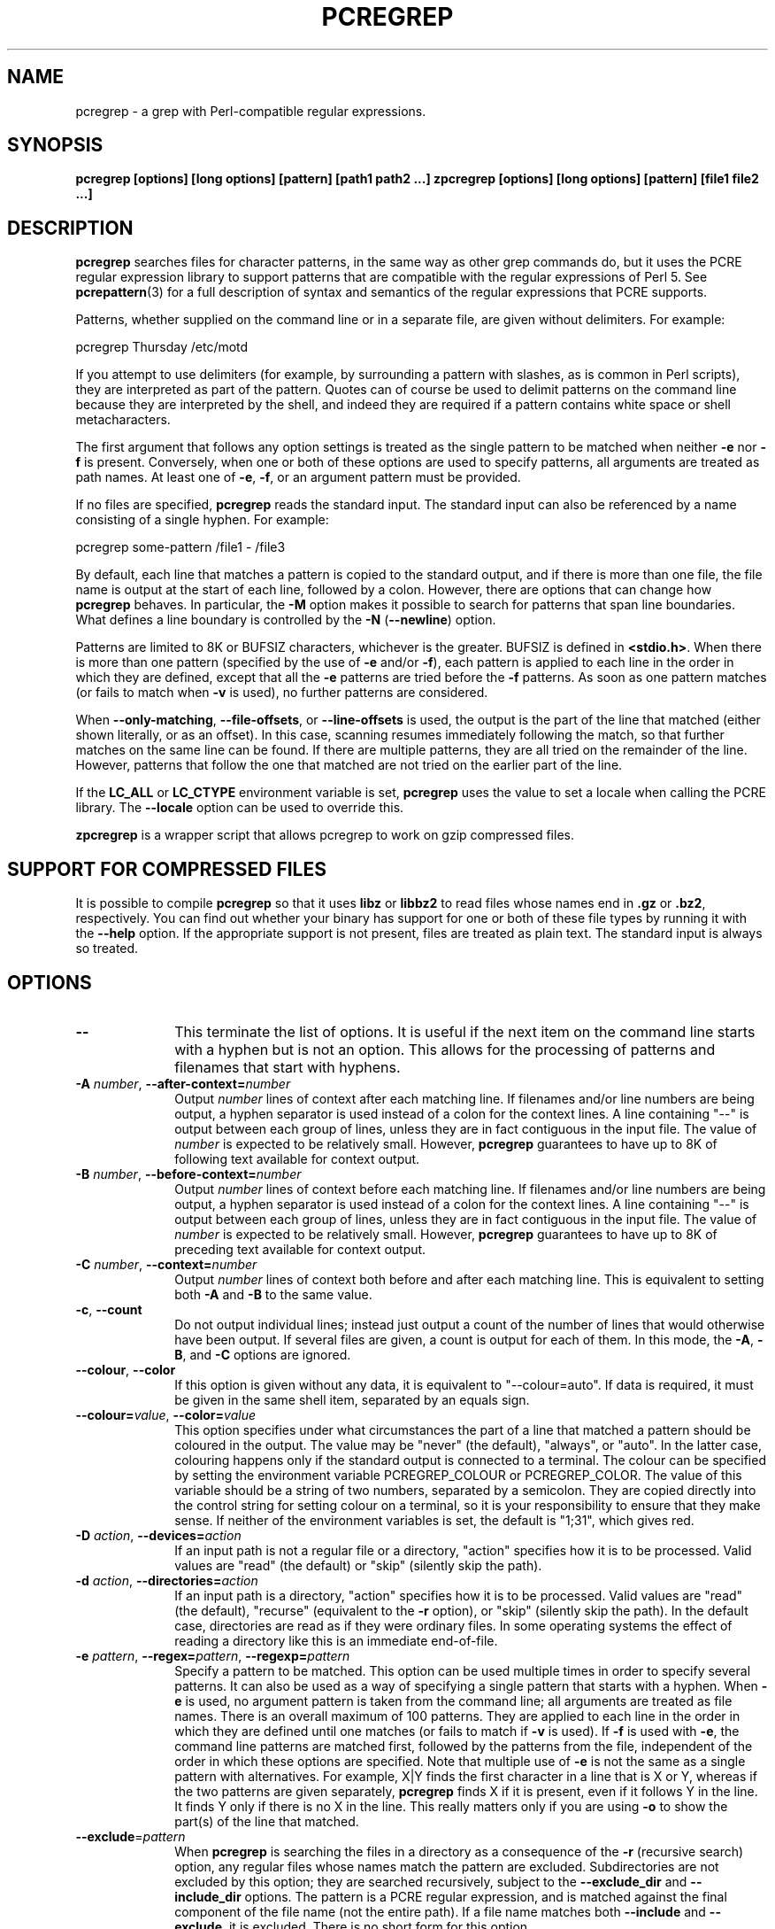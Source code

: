 .TH PCREGREP 1
.SH NAME
pcregrep - a grep with Perl-compatible regular expressions.
.SH SYNOPSIS
.B pcregrep [options] [long options] [pattern] [path1 path2 ...]
.B zpcregrep [options] [long options] [pattern] [file1 file2 ...]
.
.SH DESCRIPTION
.rs
.sp
\fBpcregrep\fP searches files for character patterns, in the same way as other
grep commands do, but it uses the PCRE regular expression library to support
patterns that are compatible with the regular expressions of Perl 5. See
.\" HREF
\fBpcrepattern\fP(3)
.\"
for a full description of syntax and semantics of the regular expressions
that PCRE supports.
.P
Patterns, whether supplied on the command line or in a separate file, are given
without delimiters. For example:
.sp
  pcregrep Thursday /etc/motd
.sp
If you attempt to use delimiters (for example, by surrounding a pattern with
slashes, as is common in Perl scripts), they are interpreted as part of the
pattern. Quotes can of course be used to delimit patterns on the command line
because they are interpreted by the shell, and indeed they are required if a
pattern contains white space or shell metacharacters.
.P
The first argument that follows any option settings is treated as the single
pattern to be matched when neither \fB-e\fP nor \fB-f\fP is present.
Conversely, when one or both of these options are used to specify patterns, all
arguments are treated as path names. At least one of \fB-e\fP, \fB-f\fP, or an
argument pattern must be provided.
.P
If no files are specified, \fBpcregrep\fP reads the standard input. The
standard input can also be referenced by a name consisting of a single hyphen.
For example:
.sp
  pcregrep some-pattern /file1 - /file3
.sp
By default, each line that matches a pattern is copied to the standard
output, and if there is more than one file, the file name is output at the
start of each line, followed by a colon. However, there are options that can
change how \fBpcregrep\fP behaves. In particular, the \fB-M\fP option makes it
possible to search for patterns that span line boundaries. What defines a line
boundary is controlled by the \fB-N\fP (\fB--newline\fP) option.
.P
Patterns are limited to 8K or BUFSIZ characters, whichever is the greater.
BUFSIZ is defined in \fB<stdio.h>\fP. When there is more than one pattern
(specified by the use of \fB-e\fP and/or \fB-f\fP), each pattern is applied to
each line in the order in which they are defined, except that all the \fB-e\fP
patterns are tried before the \fB-f\fP patterns. As soon as one pattern matches
(or fails to match when \fB-v\fP is used), no further patterns are considered.
.P
When \fB--only-matching\fP, \fB--file-offsets\fP, or \fB--line-offsets\fP
is used, the output is the part of the line that matched (either shown
literally, or as an offset). In this case, scanning resumes immediately
following the match, so that further matches on the same line can be found.
If there are multiple patterns, they are all tried on the remainder of the
line. However, patterns that follow the one that matched are not tried on the
earlier part of the line.
.P
If the \fBLC_ALL\fP or \fBLC_CTYPE\fP environment variable is set,
\fBpcregrep\fP uses the value to set a locale when calling the PCRE library.
The \fB--locale\fP option can be used to override this.
.P 
\fBzpcregrep\fR is a wrapper script that allows pcregrep to work on
gzip compressed files.
.
.SH "SUPPORT FOR COMPRESSED FILES"
.rs
.sp
It is possible to compile \fBpcregrep\fP so that it uses \fBlibz\fP or
\fBlibbz2\fP to read files whose names end in \fB.gz\fP or \fB.bz2\fP,
respectively. You can find out whether your binary has support for one or both
of these file types by running it with the \fB--help\fP option. If the
appropriate support is not present, files are treated as plain text. The
standard input is always so treated.
.
.SH OPTIONS
.rs
.TP 10
\fB--\fP
This terminate the list of options. It is useful if the next item on the
command line starts with a hyphen but is not an option. This allows for the
processing of patterns and filenames that start with hyphens.
.TP
\fB-A\fP \fInumber\fP, \fB--after-context=\fP\fInumber\fP
Output \fInumber\fP lines of context after each matching line. If filenames
and/or line numbers are being output, a hyphen separator is used instead of a
colon for the context lines. A line containing "--" is output between each
group of lines, unless they are in fact contiguous in the input file. The value
of \fInumber\fP is expected to be relatively small. However, \fBpcregrep\fP
guarantees to have up to 8K of following text available for context output.
.TP
\fB-B\fP \fInumber\fP, \fB--before-context=\fP\fInumber\fP
Output \fInumber\fP lines of context before each matching line. If filenames
and/or line numbers are being output, a hyphen separator is used instead of a
colon for the context lines. A line containing "--" is output between each
group of lines, unless they are in fact contiguous in the input file. The value
of \fInumber\fP is expected to be relatively small. However, \fBpcregrep\fP
guarantees to have up to 8K of preceding text available for context output.
.TP
\fB-C\fP \fInumber\fP, \fB--context=\fP\fInumber\fP
Output \fInumber\fP lines of context both before and after each matching line.
This is equivalent to setting both \fB-A\fP and \fB-B\fP to the same value.
.TP
\fB-c\fP, \fB--count\fP
Do not output individual lines; instead just output a count of the number of
lines that would otherwise have been output. If several files are given, a
count is output for each of them. In this mode, the \fB-A\fP, \fB-B\fP, and
\fB-C\fP options are ignored.
.TP
\fB--colour\fP, \fB--color\fP
If this option is given without any data, it is equivalent to "--colour=auto".
If data is required, it must be given in the same shell item, separated by an
equals sign.
.TP
\fB--colour=\fP\fIvalue\fP, \fB--color=\fP\fIvalue\fP
This option specifies under what circumstances the part of a line that matched
a pattern should be coloured in the output. The value may be "never" (the
default), "always", or "auto". In the latter case, colouring happens only if
the standard output is connected to a terminal. The colour can be specified by
setting the environment variable PCREGREP_COLOUR or PCREGREP_COLOR. The value
of this variable should be a string of two numbers, separated by a semicolon.
They are copied directly into the control string for setting colour on a
terminal, so it is your responsibility to ensure that they make sense. If
neither of the environment variables is set, the default is "1;31", which gives
red.
.TP
\fB-D\fP \fIaction\fP, \fB--devices=\fP\fIaction\fP
If an input path is not a regular file or a directory, "action" specifies how
it is to be processed. Valid values are "read" (the default) or "skip"
(silently skip the path).
.TP
\fB-d\fP \fIaction\fP, \fB--directories=\fP\fIaction\fP
If an input path is a directory, "action" specifies how it is to be processed.
Valid values are "read" (the default), "recurse" (equivalent to the \fB-r\fP
option), or "skip" (silently skip the path). In the default case, directories
are read as if they were ordinary files. In some operating systems the effect
of reading a directory like this is an immediate end-of-file.
.TP
\fB-e\fP \fIpattern\fP, \fB--regex=\fP\fIpattern\fP, \fB--regexp=\fP\fIpattern\fP
Specify a pattern to be matched. This option can be used multiple times in
order to specify several patterns. It can also be used as a way of specifying a
single pattern that starts with a hyphen. When \fB-e\fP is used, no argument
pattern is taken from the command line; all arguments are treated as file
names. There is an overall maximum of 100 patterns. They are applied to each
line in the order in which they are defined until one matches (or fails to
match if \fB-v\fP is used). If \fB-f\fP is used with \fB-e\fP, the command line
patterns are matched first, followed by the patterns from the file, independent
of the order in which these options are specified. Note that multiple use of
\fB-e\fP is not the same as a single pattern with alternatives. For example,
X|Y finds the first character in a line that is X or Y, whereas if the two
patterns are given separately, \fBpcregrep\fP finds X if it is present, even if
it follows Y in the line. It finds Y only if there is no X in the line. This
really matters only if you are using \fB-o\fP to show the part(s) of the line
that matched.
.TP
\fB--exclude\fP=\fIpattern\fP
When \fBpcregrep\fP is searching the files in a directory as a consequence of
the \fB-r\fP (recursive search) option, any regular files whose names match the
pattern are excluded. Subdirectories are not excluded by this option; they are
searched recursively, subject to the \fB--exclude_dir\fP and
\fB--include_dir\fP options. The pattern is a PCRE regular expression, and is
matched against the final component of the file name (not the entire path). If
a file name matches both \fB--include\fP and \fB--exclude\fP, it is excluded.
There is no short form for this option.
.TP
\fB--exclude_dir\fP=\fIpattern\fP
When \fBpcregrep\fP is searching the contents of a directory as a consequence
of the \fB-r\fP (recursive search) option, any subdirectories whose names match
the pattern are excluded. (Note that the \fP--exclude\fP option does not affect
subdirectories.) The pattern is a PCRE regular expression, and is matched
against the final component of the name (not the entire path). If a
subdirectory name matches both \fB--include_dir\fP and \fB--exclude_dir\fP, it
is excluded. There is no short form for this option.
.TP
\fB-F\fP, \fB--fixed-strings\fP
Interpret each pattern as a list of fixed strings, separated by newlines,
instead of as a regular expression. The \fB-w\fP (match as a word) and \fB-x\fP
(match whole line) options can be used with \fB-F\fP. They apply to each of the
fixed strings. A line is selected if any of the fixed strings are found in it
(subject to \fB-w\fP or \fB-x\fP, if present).
.TP
\fB-f\fP \fIfilename\fP, \fB--file=\fP\fIfilename\fP
Read a number of patterns from the file, one per line, and match them against
each line of input. A data line is output if any of the patterns match it. The
filename can be given as "-" to refer to the standard input. When \fB-f\fP is
used, patterns specified on the command line using \fB-e\fP may also be
present; they are tested before the file's patterns. However, no other pattern
is taken from the command line; all arguments are treated as file names. There
is an overall maximum of 100 patterns. Trailing white space is removed from
each line, and blank lines are ignored. An empty file contains no patterns and
therefore matches nothing. See also the comments about multiple patterns versus
a single pattern with alternatives in the description of \fB-e\fP above.
.TP
\fB--file-offsets\fP
Instead of showing lines or parts of lines that match, show each match as an
offset from the start of the file and a length, separated by a comma. In this
mode, no context is shown. That is, the \fB-A\fP, \fB-B\fP, and \fB-C\fP
options are ignored. If there is more than one match in a line, each of them is
shown separately. This option is mutually exclusive with \fB--line-offsets\fP
and \fB--only-matching\fP.
.TP
\fB-H\fP, \fB--with-filename\fP
Force the inclusion of the filename at the start of output lines when searching
a single file. By default, the filename is not shown in this case. For matching
lines, the filename is followed by a colon and a space; for context lines, a
hyphen separator is used. If a line number is also being output, it follows the
file name without a space.
.TP
\fB-h\fP, \fB--no-filename\fP
Suppress the output filenames when searching multiple files. By default,
filenames are shown when multiple files are searched. For matching lines, the
filename is followed by a colon and a space; for context lines, a hyphen
separator is used. If a line number is also being output, it follows the file
name without a space.
.TP
\fB--help\fP
Output a help message, giving brief details of the command options and file
type support, and then exit.
.TP
\fB-i\fP, \fB--ignore-case\fP
Ignore upper/lower case distinctions during comparisons.
.TP
\fB--include\fP=\fIpattern\fP
When \fBpcregrep\fP is searching the files in a directory as a consequence of
the \fB-r\fP (recursive search) option, only those regular files whose names
match the pattern are included. Subdirectories are always included and searched
recursively, subject to the \fP--include_dir\fP and \fB--exclude_dir\fP
options. The pattern is a PCRE regular expression, and is matched against the
final component of the file name (not the entire path). If a file name matches
both \fB--include\fP and \fB--exclude\fP, it is excluded. There is no short
form for this option.
.TP
\fB--include_dir\fP=\fIpattern\fP
When \fBpcregrep\fP is searching the contents of a directory as a consequence
of the \fB-r\fP (recursive search) option, only those subdirectories whose
names match the pattern are included. (Note that the \fB--include\fP option
does not affect subdirectories.) The pattern is a PCRE regular expression, and
is matched against the final component of the name (not the entire path). If a
subdirectory name matches both \fB--include_dir\fP and \fB--exclude_dir\fP, it
is excluded. There is no short form for this option.
.TP
\fB-L\fP, \fB--files-without-match\fP
Instead of outputting lines from the files, just output the names of the files
that do not contain any lines that would have been output. Each file name is
output once, on a separate line.
.TP
\fB-l\fP, \fB--files-with-matches\fP
Instead of outputting lines from the files, just output the names of the files
containing lines that would have been output. Each file name is output
once, on a separate line. Searching stops as soon as a matching line is found
in a file.
.TP
\fB--label\fP=\fIname\fP
This option supplies a name to be used for the standard input when file names
are being output. If not supplied, "(standard input)" is used. There is no
short form for this option.
.TP
\fB--line-offsets\fP
Instead of showing lines or parts of lines that match, show each match as a
line number, the offset from the start of the line, and a length. The line
number is terminated by a colon (as usual; see the \fB-n\fP option), and the
offset and length are separated by a comma. In this mode, no context is shown.
That is, the \fB-A\fP, \fB-B\fP, and \fB-C\fP options are ignored. If there is
more than one match in a line, each of them is shown separately. This option is
mutually exclusive with \fB--file-offsets\fP and \fB--only-matching\fP.
.TP
\fB--locale\fP=\fIlocale-name\fP
This option specifies a locale to be used for pattern matching. It overrides
the value in the \fBLC_ALL\fP or \fBLC_CTYPE\fP environment variables. If no
locale is specified, the PCRE library's default (usually the "C" locale) is
used. There is no short form for this option.
.TP
\fB-M\fP, \fB--multiline\fP
Allow patterns to match more than one line. When this option is given, patterns
may usefully contain literal newline characters and internal occurrences of ^
and $ characters. The output for any one match may consist of more than one
line. When this option is set, the PCRE library is called in "multiline" mode.
There is a limit to the number of lines that can be matched, imposed by the way
that \fBpcregrep\fP buffers the input file as it scans it. However,
\fBpcregrep\fP ensures that at least 8K characters or the rest of the document
(whichever is the shorter) are available for forward matching, and similarly
the previous 8K characters (or all the previous characters, if fewer than 8K)
are guaranteed to be available for lookbehind assertions.
.TP
\fB-N\fP \fInewline-type\fP, \fB--newline=\fP\fInewline-type\fP
The PCRE library supports five different conventions for indicating
the ends of lines. They are the single-character sequences CR (carriage return)
and LF (linefeed), the two-character sequence CRLF, an "anycrlf" convention,
which recognizes any of the preceding three types, and an "any" convention, in
which any Unicode line ending sequence is assumed to end a line. The Unicode
sequences are the three just mentioned, plus VT (vertical tab, U+000B), FF
(formfeed, U+000C), NEL (next line, U+0085), LS (line separator, U+2028), and
PS (paragraph separator, U+2029).
.sp
When the PCRE library is built, a default line-ending sequence is specified.
This is normally the standard sequence for the operating system. Unless
otherwise specified by this option, \fBpcregrep\fP uses the library's default.
The possible values for this option are CR, LF, CRLF, ANYCRLF, or ANY. This
makes it possible to use \fBpcregrep\fP on files that have come from other
environments without having to modify their line endings. If the data that is
being scanned does not agree with the convention set by this option,
\fBpcregrep\fP may behave in strange ways.
.TP
\fB-n\fP, \fB--line-number\fP
Precede each output line by its line number in the file, followed by a colon
and a space for matching lines or a hyphen and a space for context lines. If
the filename is also being output, it precedes the line number. This option is
forced if \fB--line-offsets\fP is used.
.TP
\fB-o\fP, \fB--only-matching\fP
Show only the part of the line that matched a pattern. In this mode, no
context is shown. That is, the \fB-A\fP, \fB-B\fP, and \fB-C\fP options are
ignored. If there is more than one match in a line, each of them is shown
separately. If \fB-o\fP is combined with \fB-v\fP (invert the sense of the
match to find non-matching lines), no output is generated, but the return code
is set appropriately. This option is mutually exclusive with
\fB--file-offsets\fP and \fB--line-offsets\fP.
.TP
\fB-q\fP, \fB--quiet\fP
Work quietly, that is, display nothing except error messages. The exit
status indicates whether or not any matches were found.
.TP
\fB-r\fP, \fB--recursive\fP
If any given path is a directory, recursively scan the files it contains,
taking note of any \fB--include\fP and \fB--exclude\fP settings. By default, a
directory is read as a normal file; in some operating systems this gives an
immediate end-of-file. This option is a shorthand for setting the \fB-d\fP
option to "recurse".
.TP
\fB-s\fP, \fB--no-messages\fP
Suppress error messages about non-existent or unreadable files. Such files are
quietly skipped. However, the return code is still 2, even if matches were
found in other files.
.TP
\fB-u\fP, \fB--utf-8\fP
Operate in UTF-8 mode. This option is available only if PCRE has been compiled
with UTF-8 support. Both patterns and subject lines must be valid strings of
UTF-8 characters.
.TP
\fB-V\fP, \fB--version\fP
Write the version numbers of \fBpcregrep\fP and the PCRE library that is being
used to the standard error stream.
.TP
\fB-v\fP, \fB--invert-match\fP
Invert the sense of the match, so that lines which do \fInot\fP match any of
the patterns are the ones that are found.
.TP
\fB-w\fP, \fB--word-regex\fP, \fB--word-regexp\fP
Force the patterns to match only whole words. This is equivalent to having \eb
at the start and end of the pattern.
.TP
\fB-x\fP, \fB--line-regex\fP, \fB--line-regexp\fP
Force the patterns to be anchored (each must start matching at the beginning of
a line) and in addition, require them to match entire lines. This is
equivalent to having ^ and $ characters at the start and end of each
alternative branch in every pattern.
.
.
.SH "ENVIRONMENT VARIABLES"
.rs
.sp
The environment variables \fBLC_ALL\fP and \fBLC_CTYPE\fP are examined, in that
order, for a locale. The first one that is set is used. This can be overridden
by the \fB--locale\fP option. If no locale is set, the PCRE library's default
(usually the "C" locale) is used.
.
.
.SH "NEWLINES"
.rs
.sp
The \fB-N\fP (\fB--newline\fP) option allows \fBpcregrep\fP to scan files with
different newline conventions from the default. However, the setting of this
option does not affect the way in which \fBpcregrep\fP writes information to
the standard error and output streams. It uses the string "\en" in C
\fBprintf()\fP calls to indicate newlines, relying on the C I/O library to
convert this to an appropriate sequence if the output is sent to a file.
.
.
.SH "OPTIONS COMPATIBILITY"
.rs
.sp
The majority of short and long forms of \fBpcregrep\fP's options are the same
as in the GNU \fBgrep\fP program. Any long option of the form
\fB--xxx-regexp\fP (GNU terminology) is also available as \fB--xxx-regex\fP
(PCRE terminology). However, the \fB--locale\fP, \fB-M\fP, \fB--multiline\fP,
\fB-u\fP, and \fB--utf-8\fP options are specific to \fBpcregrep\fP.
.
.
.SH "OPTIONS WITH DATA"
.rs
.sp
There are four different ways in which an option with data can be specified.
If a short form option is used, the data may follow immediately, or in the next
command line item. For example:
.sp
  -f/some/file
  -f /some/file
.sp
If a long form option is used, the data may appear in the same command line
item, separated by an equals character, or (with one exception) it may appear
in the next command line item. For example:
.sp
  --file=/some/file
  --file /some/file
.sp
Note, however, that if you want to supply a file name beginning with ~ as data
in a shell command, and have the shell expand ~ to a home directory, you must
separate the file name from the option, because the shell does not treat ~
specially unless it is at the start of an item.
.P
The exception to the above is the \fB--colour\fP (or \fB--color\fP) option,
for which the data is optional. If this option does have data, it must be given
in the first form, using an equals character. Otherwise it will be assumed that
it has no data.
.
.
.SH "MATCHING ERRORS"
.rs
.sp
It is possible to supply a regular expression that takes a very long time to
fail to match certain lines. Such patterns normally involve nested indefinite
repeats, for example: (a+)*\ed when matched against a line of a's with no final
digit. The PCRE matching function has a resource limit that causes it to abort
in these circumstances. If this happens, \fBpcregrep\fP outputs an error
message and the line that caused the problem to the standard error stream. If
there are more than 20 such errors, \fBpcregrep\fP gives up.
.
.
.SH DIAGNOSTICS
.rs
.sp
Exit status is 0 if any matches were found, 1 if no matches were found, and 2
for syntax errors and non-existent or inaccessible files (even if matches were
found in other files) or too many matching errors. Using the \fB-s\fP option to
suppress error messages about inaccessble files does not affect the return
code.
.
.
.SH "SEE ALSO"
.rs
.sp
\fBpcrepattern\fP(3), \fBpcretest\fP(1).
.
.
.SH AUTHOR
.rs
.sp
.nf
Philip Hazel
University Computing Service
Cambridge CB2 3QH, England.
.fi
.
.
.SH REVISION
.rs
.sp
.nf
Last updated: 08 March 2008
Copyright (c) 1997-2008 University of Cambridge.
.fi
